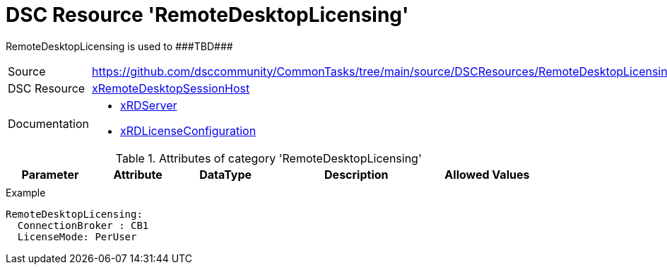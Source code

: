 // CommonTasks YAML Reference: RemoteDesktopLicensing
// ===================================================

:YmlCategory: RemoteDesktopLicensing

:abstract:    {YmlCategory} is used to ###TBD###

[#dscyml_remotedesktoplicensing]
= DSC Resource '{YmlCategory}'

[[dscyml_remotedesktoplicensing_abstract, {abstract}]]
{abstract}


[cols="1,3a" options="autowidth" caption=]
|===
| Source         | https://github.com/dsccommunity/CommonTasks/tree/main/source/DSCResources/RemoteDesktopLicensing
| DSC Resource   | https://github.com/dsccommunity/xRemoteDesktopSessionHost[xRemoteDesktopSessionHost]
| Documentation  | - https://github.com/dsccommunity/xRemoteDesktopSessionHost/tree/master/source/DSCResources/MSFT_xRDServer[xRDServer]
                   - https://github.com/dsccommunity/xRemoteDesktopSessionHost/tree/master/source/DSCResources/MSFT_xRDLicenseConfiguration[xRDLicenseConfiguration]
|===


.Attributes of category '{YmlCategory}'
[cols="1,1,1,2a,1a" options="header"]
|===
| Parameter
| Attribute
| DataType
| Description
| Allowed Values

|
|
|
|
|

|===


.Example
[source, yaml]
----
RemoteDesktopLicensing:
  ConnectionBroker : CB1
  LicenseMode: PerUser
----
